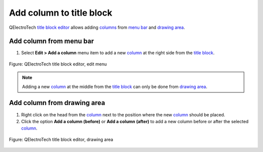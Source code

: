 .. _folio/title_block/title_block_editor/edition/column_add:

=========================
Add column to title block
=========================

QElectroTech `title block editor`_ allows adding `columns`_ from `menu bar`_ and 
`drawing area`_.

Add column from menu bar
~~~~~~~~~~~~~~~~~~~~~~~~~~~

1. Select **Edit > Add a column** menu item to add a new `column`_ at the right side from the `title block`_.

.. figure:: /_external/_images/en/qet_title/qet_title_block_editor_menu_edit.png
   :align: center

   Figure: QElectroTech title block editor, edit menu

.. note::

   Adding a new `column`_ at the middle from the `title block`_ can only be done from 
   `drawing area`_.

Add column from drawing area
~~~~~~~~~~~~~~~~~~~~~~~~~~~~~~~~

1. Right click on the head from the `column`_ next to the position where the new `column`_ should be placed.
2. Click the option **Add a column (before)** or **Add a column (after)** to add a new column before or after the selected `column`_.

.. figure:: /_external/_images/en/qet_title/qet_title_block_editor_column_options.png
   :align: center

   Figure: QElectroTech title block editor, drawing area

.. _Title Block editor: ../../../../folio/title_block/title_block_editor/index.html
.. _Title Block: ../../../../folio/title_block/index.html
.. _column: ../../../../folio/title_block/elements/column.html
.. _columns: ../../../../folio/title_block/elements/column.html
.. _Drawing area: ../../../../folio/title_block/title_block_editor/interface/workspace.html
.. _Menu bar: ../../../../folio/title_block/title_block_editor/interface/menu_bar.html
